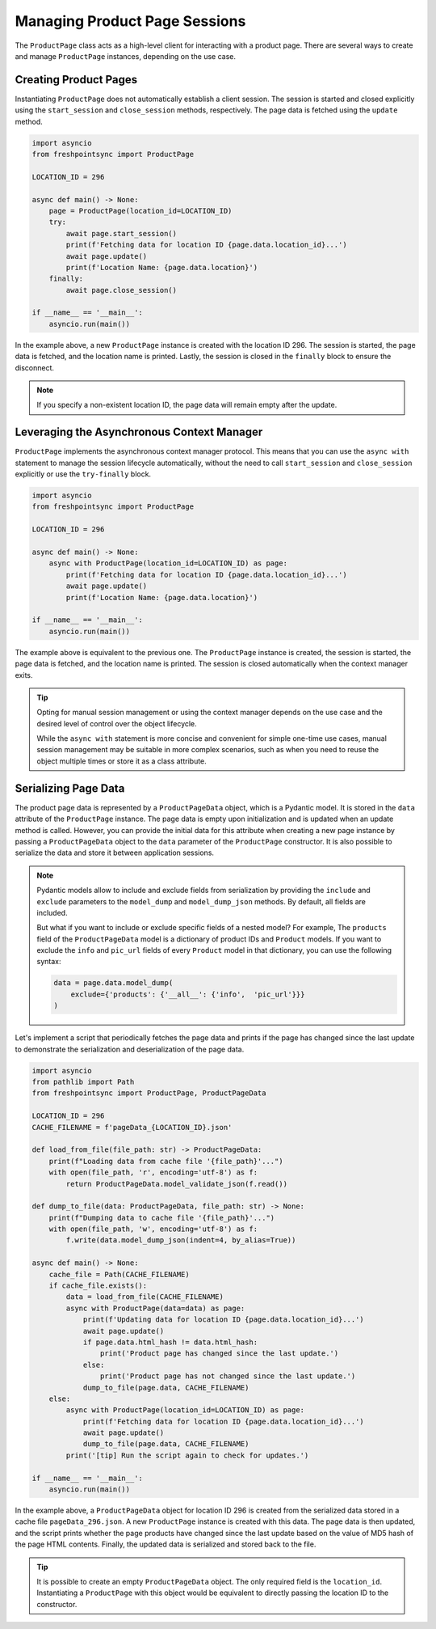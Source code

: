 ==============================
Managing Product Page Sessions
==============================

The ``ProductPage`` class acts as a high-level client for interacting with
a product page. There are several ways to create and manage ``ProductPage``
instances, depending on the use case.

Creating Product Pages
----------------------

Instantiating ``ProductPage`` does not automatically establish a client session.
The session is started and closed explicitly using the ``start_session`` and
``close_session`` methods, respectively. The page data is fetched using
the ``update`` method.

.. code-block:: python

    import asyncio
    from freshpointsync import ProductPage

    LOCATION_ID = 296

    async def main() -> None:
        page = ProductPage(location_id=LOCATION_ID)
        try:
            await page.start_session()
            print(f'Fetching data for location ID {page.data.location_id}...')
            await page.update()
            print(f'Location Name: {page.data.location}')
        finally:
            await page.close_session()

    if __name__ == '__main__':
        asyncio.run(main())

In the example above, a new ``ProductPage`` instance is created with the
location ID 296. The session is started, the page data is fetched, and the
location name is printed. Lastly, the session is closed in the ``finally``
block to ensure the disconnect.

.. note::

    If you specify a non-existent location ID, the page data will remain empty
    after the update.

Leveraging the Asynchronous Context Manager
-------------------------------------------

``ProductPage`` implements the asynchronous context manager protocol. This
means that you can use the ``async with`` statement to manage the session
lifecycle automatically, without the need to call ``start_session`` and
``close_session`` explicitly or use the ``try-finally`` block.

.. code-block:: python

    import asyncio
    from freshpointsync import ProductPage

    LOCATION_ID = 296

    async def main() -> None:
        async with ProductPage(location_id=LOCATION_ID) as page:
            print(f'Fetching data for location ID {page.data.location_id}...')
            await page.update()
            print(f'Location Name: {page.data.location}')

    if __name__ == '__main__':
        asyncio.run(main())

The example above is equivalent to the previous one. The ``ProductPage``
instance is created, the session is started, the page data is fetched, and the
location name is printed. The session is closed automatically when the context
manager exits.

.. tip::

    Opting for manual session management or using the context manager depends on
    the use case and the desired level of control over the object lifecycle.

    While the ``async with`` statement is more concise and convenient for
    simple one-time use cases, manual session management may be suitable
    in more complex scenarios, such as when you need to reuse the object
    multiple times or store it as a class attribute.

Serializing Page Data
---------------------
The product page data is represented by a ``ProductPageData`` object, which is
a Pydantic model. It is stored in the ``data`` attribute of the ``ProductPage``
instance. The page data is empty upon initialization and is updated when
an update method is called. However, you can provide the initial data for this
attribute when creating a new page instance by passing a ``ProductPageData``
object to the ``data`` parameter of the ``ProductPage`` constructor. It is also
possible to serialize the data and store it between application sessions.

.. note::

    Pydantic models allow to include and exclude fields from serialization by
    providing the ``include`` and ``exclude`` parameters to the ``model_dump``
    and ``model_dump_json`` methods. By default, all fields are included.

    But what if you want to include or exclude specific fields of a nested
    model? For example, The ``products`` field of the ``ProductPageData`` model
    is a dictionary of product IDs and ``Product`` models. If you want to
    exclude the ``info`` and ``pic_url`` fields of every ``Product`` model in
    that dictionary, you can use the following syntax:

    .. code-block:: python

        data = page.data.model_dump(
            exclude={'products': {'__all__': {'info',  'pic_url'}}}
        )

Let's implement a script that periodically fetches the page data and prints
if the page has changed since the last update to demonstrate the serialization
and deserialization of the page data.

.. code-block:: python

    import asyncio
    from pathlib import Path
    from freshpointsync import ProductPage, ProductPageData

    LOCATION_ID = 296
    CACHE_FILENAME = f'pageData_{LOCATION_ID}.json'

    def load_from_file(file_path: str) -> ProductPageData:
        print(f"Loading data from cache file '{file_path}'...")
        with open(file_path, 'r', encoding='utf-8') as f:
            return ProductPageData.model_validate_json(f.read())

    def dump_to_file(data: ProductPageData, file_path: str) -> None:
        print(f"Dumping data to cache file '{file_path}'...")
        with open(file_path, 'w', encoding='utf-8') as f:
            f.write(data.model_dump_json(indent=4, by_alias=True))

    async def main() -> None:
        cache_file = Path(CACHE_FILENAME)
        if cache_file.exists():
            data = load_from_file(CACHE_FILENAME)
            async with ProductPage(data=data) as page:
                print(f'Updating data for location ID {page.data.location_id}...')
                await page.update()
                if page.data.html_hash != data.html_hash:
                    print('Product page has changed since the last update.')
                else:
                    print('Product page has not changed since the last update.')
                dump_to_file(page.data, CACHE_FILENAME)
        else:
            async with ProductPage(location_id=LOCATION_ID) as page:
                print(f'Fetching data for location ID {page.data.location_id}...')
                await page.update()
                dump_to_file(page.data, CACHE_FILENAME)
            print('[tip] Run the script again to check for updates.')

    if __name__ == '__main__':
        asyncio.run(main())

In the example above, a ``ProductPageData`` object for location ID 296 is
created from the serialized data stored in a cache file ``pageData_296.json``.
A new ``ProductPage`` instance is created with this data. The page data is then
updated, and the script prints whether the page products have changed since the
last update based on the value of MD5 hash of the page HTML contents. Finally,
the updated data is serialized and stored back to the file.

.. tip::
    It is possible to create an empty ``ProductPageData`` object. The only
    required field is the ``location_id``. Instantiating a ``ProductPage`` with
    this object would be equivalent to directly passing the location ID to the
    constructor.